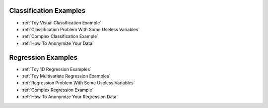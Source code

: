 .. meta::
	:description: Examples and tutorials illustrating how the KXY AutoML platform works, and what can be done with it.
	:keywords:  KXY Tutorials, KXY Examples.
	:http-equiv=content-language: en



Classification Examples
-----------------------

* :ref:`Toy Visual Classification Example`
* :ref:`Classification Problem With Some Useless Variables`
* :ref:`Complex Classification Example`
* :ref:`How To Anonymize Your Data`


Regression Examples
-------------------
* :ref:`Toy 1D Regression Examples`
* :ref:`Toy Multivariate Regression Examples`
* :ref:`Regression Problem With Some Useless Variables`
* :ref:`Complex Regression Example`
* :ref:`How To Anonymize Your Regression Data`

